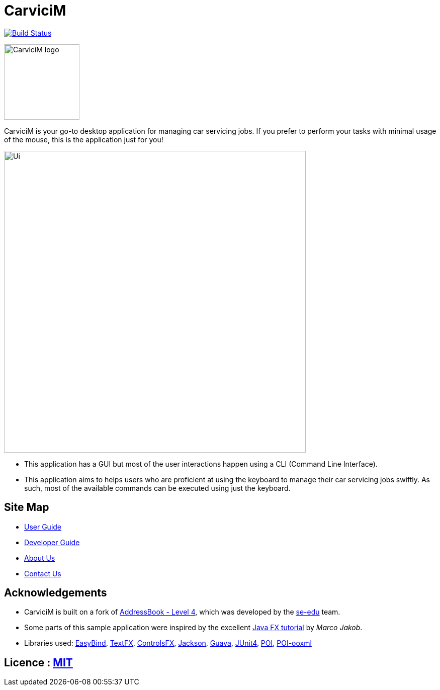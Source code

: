 = CarviciM
ifdef::env-github,env-browser[:relfileprefix: docs/]

https://travis-ci.org/CS2103JAN2018-W09-B1/main[image:https://travis-ci.org/CS2103JAN2018-W09-B1/main.svg?branch=master[Build Status]]
image:https://coveralls.io/repos/github/CS2103JAN2018-W09-B1/main/badge.svg?branch=master[""Coverage Status", link ="https://coveralls.io/github/CS2103JAN2018-W09-B1/main"]


image::docs/images/CarviciM_logo.PNG[width="150", align="left"]
CarviciM is your go-to desktop application for managing car servicing jobs. If you prefer to perform your tasks with minimal usage of the mouse, this is the application just for you!

ifdef::env-github[]
image::docs/images/Ui.png[width="600"]
endif::[]

ifndef::env-github[]
image::images/Ui.png[width="600"]
endif::[]

* This application has a GUI but most of the user interactions happen using a CLI (Command Line Interface).
* This application aims to helps users who are proficient at using the keyboard to manage their car servicing jobs swiftly. As such, most of the available commands can be executed using just the keyboard.

== Site Map

* <<UserGuide#, User Guide>>
* <<DeveloperGuide#, Developer Guide>>
* <<AboutUs#, About Us>>
* <<ContactUs#, Contact Us>>

== Acknowledgements
* CarviciM is built on a fork of https://github.com/nus-cs2103-AY1718S2/addressbook-level4[AddressBook - Level 4], which was developed by the https://se-edu.github.io/docs/Team.html[se-edu] team. +
* Some parts of this sample application were inspired by the excellent http://code.makery.ch/library/javafx-8-tutorial/[Java FX tutorial] by
_Marco Jakob_.
* Libraries used:
https://github.com/TomasMikula/EasyBind[EasyBind],
https://github.com/TestFX/TestFX[TextFX],
https://bitbucket.org/controlsfx/controlsfx/[ControlsFX],
https://github.com/FasterXML/jackson[Jackson],
https://github.com/google/guava[Guava],
https://github.com/junit-team/junit4[JUnit4],
https://mvnrepository.com/artifact/org.apache.poi/poi/3.17[POI],
https://mvnrepository.com/artifact/org.apache.poi/poi-ooxml/3.17[POI-ooxml]

== Licence : link:LICENSE[MIT]
